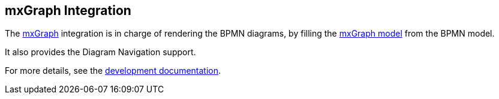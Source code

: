 == mxGraph Integration

The https://jgraph.github.io/mxgraph/[mxGraph] integration is in charge of rendering the BPMN diagrams, by filling the
https://jgraph.github.io/mxgraph/docs/manual.html#3.1.1[mxGraph model] from the BPMN model.

It also provides the Diagram Navigation support.

For more details, see the https://github.com/process-analytics/bpmn-visualization-js/tree/master/docs/contributors/mxgraph-integration.md[development documentation].
